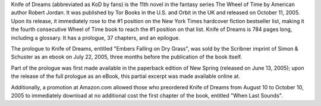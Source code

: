 .. title: Knife of Dreams
.. date: 2005-10-11

Knife of Dreams (abbreviated as KoD by fans) is the 11th novel in the fantasy
series The Wheel of Time by American author Robert Jordan. It was published by
Tor Books in the U.S. and Orbit in the UK and released on October 11, 2005.
Upon its release, it immediately rose to the #1 position on the New York Times
hardcover fiction bestseller list, making it the fourth consecutive Wheel of
Time book to reach the #1 position on that list. Knife of Dreams is 784 pages
long, including a glossary. It has a prologue, 37 chapters, and an epilogue.

.. TEASER_END

The prologue to Knife of Dreams, entitled "Embers Falling on Dry Grass", was
sold by the Scribner imprint of Simon & Schuster as an ebook on July 22, 2005,
three months before the publication of the book itself.

Part of the prologue was first made available in the paperback edition of New
Spring (released on June 13, 2005); upon the release of the full prologue as
an eBook, this partial excerpt was made available online at.

Additionally, a promotion at Amazon.com allowed those who preordered Knife of
Dreams from August 10 to October 10, 2005 to immediately download at no
additional cost the first chapter of the book, entitled "When Last Sounds".

